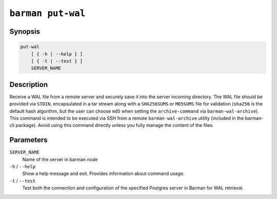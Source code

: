 .. _commands-barman-put-wal:

``barman put-wal``
""""""""""""""""""

Synopsis
^^^^^^^^

.. code-block:: text
    
    put-wal
        [ { -h | --help } ]
        [ { -t | --test } ]
        SERVER_NAME

Description
^^^^^^^^^^^

Receive a WAL file from a remote server and securely save it into the server incoming
directory. The WAL file should be provided via ``STDIN``, encapsulated in a tar stream
along with a ``SHA256SUMS`` or ``MD5SUMS`` file for validation (``sha256`` is the default
hash algorithm, but the user can choose ``md5`` when setting the ``archive-command`` via
``barman-wal-archive``). This command is intended to be executed via SSH from a remote
``barman-wal-archive`` utility (included in the barman-cli package). Avoid using this
command directly unless you fully manage the content of the files.

Parameters
^^^^^^^^^^

``SERVER_NAME``
    Name of the server in barman node

``-h`` / ``--help``
    Show a help message and exit. Provides information about command usage.

``-t`` / ``--test``
    Test both the connection and configuration of the specified Postgres
    server in Barman for WAL retrieval.
